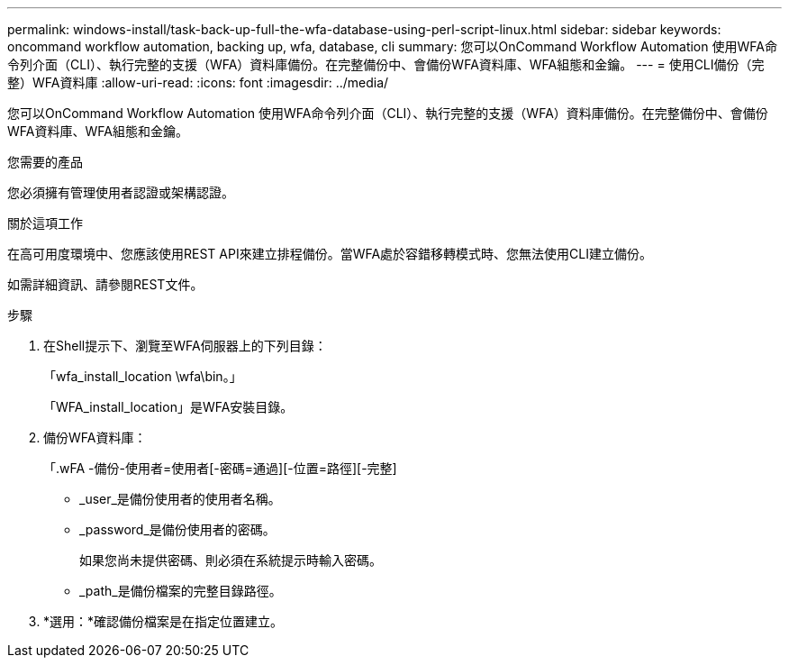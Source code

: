 ---
permalink: windows-install/task-back-up-full-the-wfa-database-using-perl-script-linux.html 
sidebar: sidebar 
keywords: oncommand workflow automation, backing up, wfa, database, cli 
summary: 您可以OnCommand Workflow Automation 使用WFA命令列介面（CLI）、執行完整的支援（WFA）資料庫備份。在完整備份中、會備份WFA資料庫、WFA組態和金鑰。 
---
= 使用CLI備份（完整）WFA資料庫
:allow-uri-read: 
:icons: font
:imagesdir: ../media/


[role="lead"]
您可以OnCommand Workflow Automation 使用WFA命令列介面（CLI）、執行完整的支援（WFA）資料庫備份。在完整備份中、會備份WFA資料庫、WFA組態和金鑰。

.您需要的產品
您必須擁有管理使用者認證或架構認證。

.關於這項工作
在高可用度環境中、您應該使用REST API來建立排程備份。當WFA處於容錯移轉模式時、您無法使用CLI建立備份。

如需詳細資訊、請參閱REST文件。

.步驟
. 在Shell提示下、瀏覽至WFA伺服器上的下列目錄：
+
「wfa_install_location \wfa\bin。」

+
「WFA_install_location」是WFA安裝目錄。

. 備份WFA資料庫：
+
「.wFA -備份-使用者=使用者[-密碼=通過][-位置=路徑][-完整]

+
** _user_是備份使用者的使用者名稱。
** _password_是備份使用者的密碼。
+
如果您尚未提供密碼、則必須在系統提示時輸入密碼。

** _path_是備份檔案的完整目錄路徑。


. *選用：*確認備份檔案是在指定位置建立。

